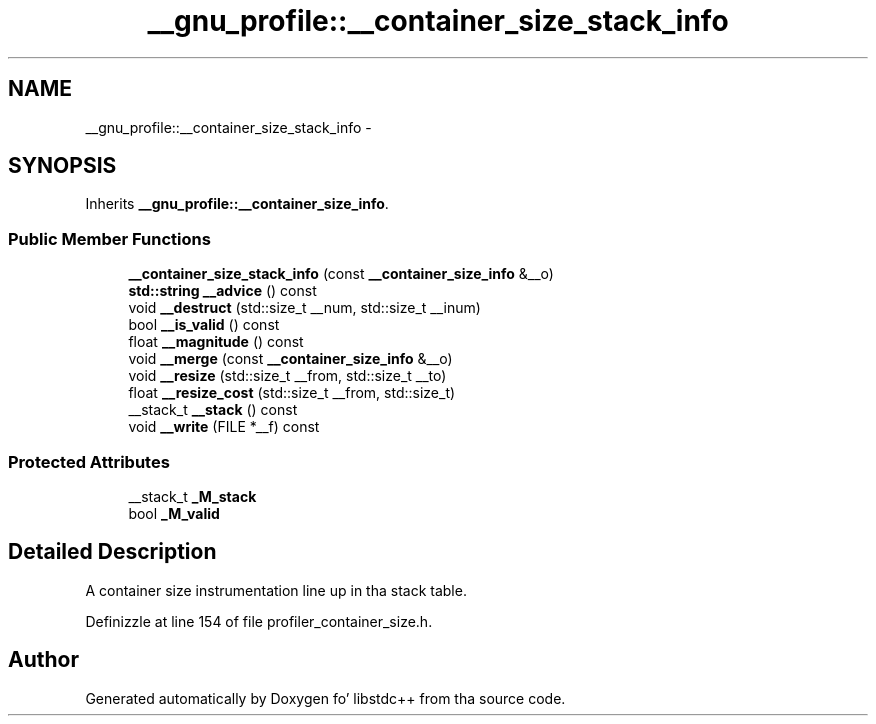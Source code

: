 .TH "__gnu_profile::__container_size_stack_info" 3 "Thu Sep 11 2014" "libstdc++" \" -*- nroff -*-
.ad l
.nh
.SH NAME
__gnu_profile::__container_size_stack_info \- 
.SH SYNOPSIS
.br
.PP
.PP
Inherits \fB__gnu_profile::__container_size_info\fP\&.
.SS "Public Member Functions"

.in +1c
.ti -1c
.RI "\fB__container_size_stack_info\fP (const \fB__container_size_info\fP &__o)"
.br
.ti -1c
.RI "\fBstd::string\fP \fB__advice\fP () const "
.br
.ti -1c
.RI "void \fB__destruct\fP (std::size_t __num, std::size_t __inum)"
.br
.ti -1c
.RI "bool \fB__is_valid\fP () const "
.br
.ti -1c
.RI "float \fB__magnitude\fP () const "
.br
.ti -1c
.RI "void \fB__merge\fP (const \fB__container_size_info\fP &__o)"
.br
.ti -1c
.RI "void \fB__resize\fP (std::size_t __from, std::size_t __to)"
.br
.ti -1c
.RI "float \fB__resize_cost\fP (std::size_t __from, std::size_t)"
.br
.ti -1c
.RI "__stack_t \fB__stack\fP () const "
.br
.ti -1c
.RI "void \fB__write\fP (FILE *__f) const "
.br
.in -1c
.SS "Protected Attributes"

.in +1c
.ti -1c
.RI "__stack_t \fB_M_stack\fP"
.br
.ti -1c
.RI "bool \fB_M_valid\fP"
.br
.in -1c
.SH "Detailed Description"
.PP 
A container size instrumentation line up in tha stack table\&. 
.PP
Definizzle at line 154 of file profiler_container_size\&.h\&.

.SH "Author"
.PP 
Generated automatically by Doxygen fo' libstdc++ from tha source code\&.
